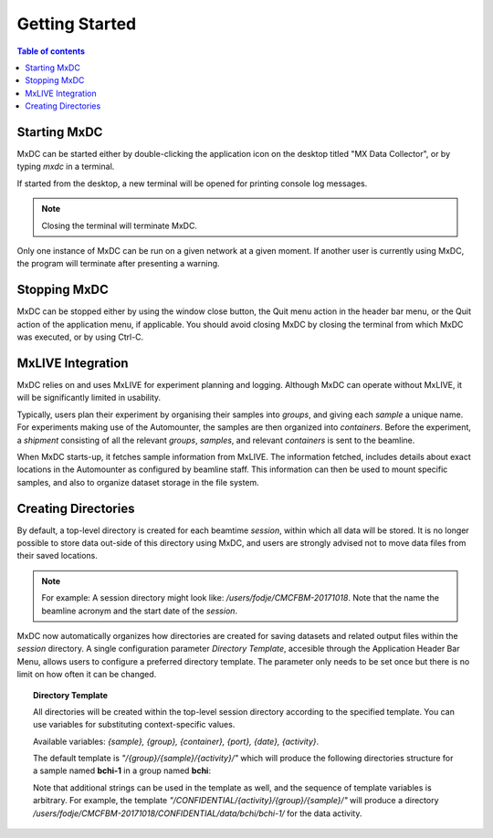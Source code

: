 ===============
Getting Started
===============

.. contents:: Table of contents
    :depth: 2
    :local:

Starting MxDC
-------------
MxDC can be started either by double-clicking the application icon on the desktop titled "MX Data Collector", or by
typing `mxdc` in a terminal.

If started from the desktop, a new terminal will be opened for printing console log messages.

.. note::

   Closing the terminal will terminate MxDC.

Only one instance of MxDC can be run on a given network at a given moment. If another user is currently
using MxDC, the program will terminate after presenting a warning.


Stopping MxDC
-------------
MxDC can be stopped either by using the window close button, the Quit menu action in the header bar menu, or the Quit
action of the application menu, if applicable. You should avoid closing MxDC by closing the terminal from which MxDC was
executed, or by using Ctrl-C.


MxLIVE Integration
------------------
MxDC relies on and uses MxLIVE for experiment planning and logging.  Although MxDC can operate without MxLIVE, it
will be significantly limited in usability.

Typically, users plan their experiment by organising their samples into *groups*, and giving each *sample* a unique
name.  For experiments making use of the Automounter, the samples are then organized into *containers*. Before the
experiment, a *shipment* consisting of all the relevant *groups*, *samples*, and relevant *containers* is sent
to the beamline.

When MxDC starts-up, it fetches sample information from MxLIVE. The information fetched, includes details about exact
locations in the Automounter as configured by beamline staff. This information can then be used to mount specific
samples, and also to organize dataset storage in the file system.


Creating Directories
--------------------

By default, a top-level directory is created for each beamtime *session*, within which all data will be stored. It is
no longer possible to store data out-side of this directory using MxDC, and users are strongly advised
not to move data files from their saved locations.

.. note::

   For example:   A session directory might look like:  */users/fodje/CMCFBM-20171018*. Note that the name
   the beamline acronym and the start date of the *session*.

MxDC now automatically organizes how directories are created for saving datasets and related output files within the
*session* directory. A single configuration parameter *Directory Template*, accesible through the Application
Header Bar Menu, allows users to configure a preferred directory template. The parameter only needs to be set once
but there is no limit on how often it can be changed.

.. topic:: Directory Template

    All directories will be created within the top-level session directory
    according to the specified template. You can use variables for substituting context-specific values.

    Available variables: *{sample}, {group}, {container}, {port}, {date}, {activity}*.

    The default template is *"/{group}/{sample}/{activity}/"* which will produce the following directories structure
    for a sample named **bchi-1** in a group named **bchi**:

    .. glossary::
        MAD Scan output files
            /users/fodje/CMCFBM-20171018/bchi/bchi-1/mad-scan/

        Raster Scan files
            /users/fodje/CMCFBM-20171018/bchi/bchi-1/raster/

        Full Datasets
            /users/fodje/CMCFBM-20171018/bchi/bchi-1/data/

        Test Images
            /users/fodje/CMCFBM-20171018/bchi/bchi-1/test/


    Note that additional strings can be used in the template as well, and the sequence of template variables
    is arbitrary. For example, the template *"/CONFIDENTIAL/{activity}/{group}/{sample}/"* will produce a
    directory */users/fodje/CMCFBM-20171018/CONFIDENTIAL/data/bchi/bchi-1/* for the data activity.


